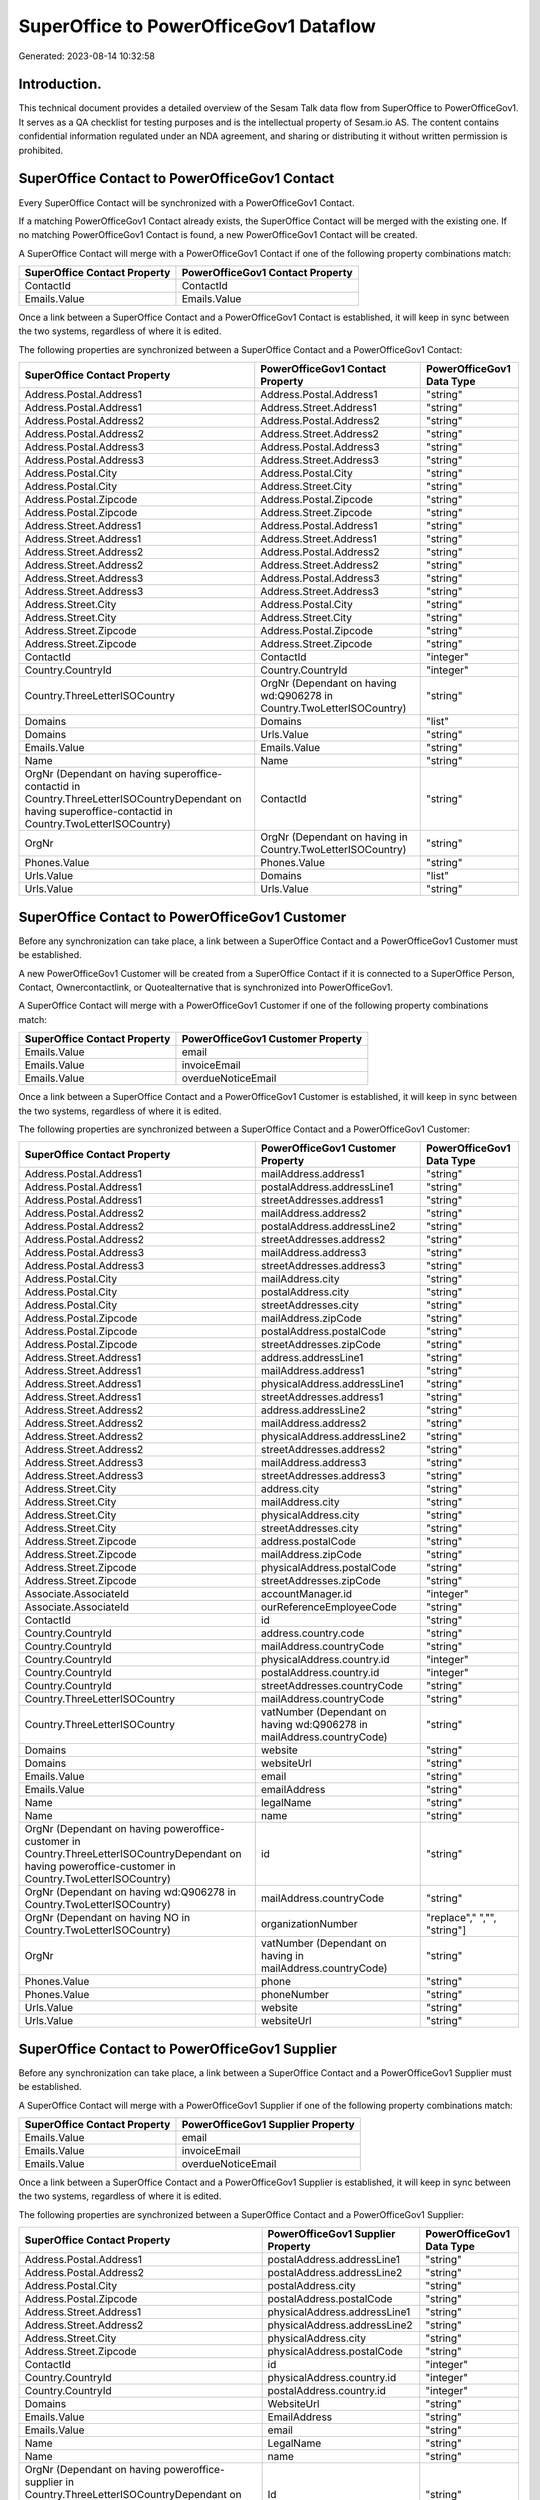 =======================================
SuperOffice to PowerOfficeGov1 Dataflow
=======================================

Generated: 2023-08-14 10:32:58

Introduction.
------------

This technical document provides a detailed overview of the Sesam Talk data flow from SuperOffice to PowerOfficeGov1. It serves as a QA checklist for testing purposes and is the intellectual property of Sesam.io AS. The content contains confidential information regulated under an NDA agreement, and sharing or distributing it without written permission is prohibited.

SuperOffice Contact to PowerOfficeGov1 Contact
----------------------------------------------
Every SuperOffice Contact will be synchronized with a PowerOfficeGov1 Contact.

If a matching PowerOfficeGov1 Contact already exists, the SuperOffice Contact will be merged with the existing one.
If no matching PowerOfficeGov1 Contact is found, a new PowerOfficeGov1 Contact will be created.

A SuperOffice Contact will merge with a PowerOfficeGov1 Contact if one of the following property combinations match:

.. list-table::
   :header-rows: 1

   * - SuperOffice Contact Property
     - PowerOfficeGov1 Contact Property
   * - ContactId
     - ContactId
   * - Emails.Value
     - Emails.Value

Once a link between a SuperOffice Contact and a PowerOfficeGov1 Contact is established, it will keep in sync between the two systems, regardless of where it is edited.

The following properties are synchronized between a SuperOffice Contact and a PowerOfficeGov1 Contact:

.. list-table::
   :header-rows: 1

   * - SuperOffice Contact Property
     - PowerOfficeGov1 Contact Property
     - PowerOfficeGov1 Data Type
   * - Address.Postal.Address1
     - Address.Postal.Address1
     - "string"
   * - Address.Postal.Address1
     - Address.Street.Address1
     - "string"
   * - Address.Postal.Address2
     - Address.Postal.Address2
     - "string"
   * - Address.Postal.Address2
     - Address.Street.Address2
     - "string"
   * - Address.Postal.Address3
     - Address.Postal.Address3
     - "string"
   * - Address.Postal.Address3
     - Address.Street.Address3
     - "string"
   * - Address.Postal.City
     - Address.Postal.City
     - "string"
   * - Address.Postal.City
     - Address.Street.City
     - "string"
   * - Address.Postal.Zipcode
     - Address.Postal.Zipcode
     - "string"
   * - Address.Postal.Zipcode
     - Address.Street.Zipcode
     - "string"
   * - Address.Street.Address1
     - Address.Postal.Address1
     - "string"
   * - Address.Street.Address1
     - Address.Street.Address1
     - "string"
   * - Address.Street.Address2
     - Address.Postal.Address2
     - "string"
   * - Address.Street.Address2
     - Address.Street.Address2
     - "string"
   * - Address.Street.Address3
     - Address.Postal.Address3
     - "string"
   * - Address.Street.Address3
     - Address.Street.Address3
     - "string"
   * - Address.Street.City
     - Address.Postal.City
     - "string"
   * - Address.Street.City
     - Address.Street.City
     - "string"
   * - Address.Street.Zipcode
     - Address.Postal.Zipcode
     - "string"
   * - Address.Street.Zipcode
     - Address.Street.Zipcode
     - "string"
   * - ContactId
     - ContactId
     - "integer"
   * - Country.CountryId
     - Country.CountryId
     - "integer"
   * - Country.ThreeLetterISOCountry
     - OrgNr (Dependant on having wd:Q906278 in Country.TwoLetterISOCountry)
     - "string"
   * - Domains
     - Domains
     - "list"
   * - Domains
     - Urls.Value
     - "string"
   * - Emails.Value
     - Emails.Value
     - "string"
   * - Name
     - Name
     - "string"
   * - OrgNr (Dependant on having superoffice-contactid in Country.ThreeLetterISOCountryDependant on having superoffice-contactid in Country.TwoLetterISOCountry)
     - ContactId
     - "string"
   * - OrgNr
     - OrgNr (Dependant on having  in Country.TwoLetterISOCountry)
     - "string"
   * - Phones.Value
     - Phones.Value
     - "string"
   * - Urls.Value
     - Domains
     - "list"
   * - Urls.Value
     - Urls.Value
     - "string"


SuperOffice Contact to PowerOfficeGov1 Customer
-----------------------------------------------
Before any synchronization can take place, a link between a SuperOffice Contact and a PowerOfficeGov1 Customer must be established.

A new PowerOfficeGov1 Customer will be created from a SuperOffice Contact if it is connected to a SuperOffice Person, Contact, Ownercontactlink, or Quotealternative that is synchronized into PowerOfficeGov1.

A SuperOffice Contact will merge with a PowerOfficeGov1 Customer if one of the following property combinations match:

.. list-table::
   :header-rows: 1

   * - SuperOffice Contact Property
     - PowerOfficeGov1 Customer Property
   * - Emails.Value
     - email
   * - Emails.Value
     - invoiceEmail
   * - Emails.Value
     - overdueNoticeEmail

Once a link between a SuperOffice Contact and a PowerOfficeGov1 Customer is established, it will keep in sync between the two systems, regardless of where it is edited.

The following properties are synchronized between a SuperOffice Contact and a PowerOfficeGov1 Customer:

.. list-table::
   :header-rows: 1

   * - SuperOffice Contact Property
     - PowerOfficeGov1 Customer Property
     - PowerOfficeGov1 Data Type
   * - Address.Postal.Address1
     - mailAddress.address1
     - "string"
   * - Address.Postal.Address1
     - postalAddress.addressLine1
     - "string"
   * - Address.Postal.Address1
     - streetAddresses.address1
     - "string"
   * - Address.Postal.Address2
     - mailAddress.address2
     - "string"
   * - Address.Postal.Address2
     - postalAddress.addressLine2
     - "string"
   * - Address.Postal.Address2
     - streetAddresses.address2
     - "string"
   * - Address.Postal.Address3
     - mailAddress.address3
     - "string"
   * - Address.Postal.Address3
     - streetAddresses.address3
     - "string"
   * - Address.Postal.City
     - mailAddress.city
     - "string"
   * - Address.Postal.City
     - postalAddress.city
     - "string"
   * - Address.Postal.City
     - streetAddresses.city
     - "string"
   * - Address.Postal.Zipcode
     - mailAddress.zipCode
     - "string"
   * - Address.Postal.Zipcode
     - postalAddress.postalCode
     - "string"
   * - Address.Postal.Zipcode
     - streetAddresses.zipCode
     - "string"
   * - Address.Street.Address1
     - address.addressLine1
     - "string"
   * - Address.Street.Address1
     - mailAddress.address1
     - "string"
   * - Address.Street.Address1
     - physicalAddress.addressLine1
     - "string"
   * - Address.Street.Address1
     - streetAddresses.address1
     - "string"
   * - Address.Street.Address2
     - address.addressLine2
     - "string"
   * - Address.Street.Address2
     - mailAddress.address2
     - "string"
   * - Address.Street.Address2
     - physicalAddress.addressLine2
     - "string"
   * - Address.Street.Address2
     - streetAddresses.address2
     - "string"
   * - Address.Street.Address3
     - mailAddress.address3
     - "string"
   * - Address.Street.Address3
     - streetAddresses.address3
     - "string"
   * - Address.Street.City
     - address.city
     - "string"
   * - Address.Street.City
     - mailAddress.city
     - "string"
   * - Address.Street.City
     - physicalAddress.city
     - "string"
   * - Address.Street.City
     - streetAddresses.city
     - "string"
   * - Address.Street.Zipcode
     - address.postalCode
     - "string"
   * - Address.Street.Zipcode
     - mailAddress.zipCode
     - "string"
   * - Address.Street.Zipcode
     - physicalAddress.postalCode
     - "string"
   * - Address.Street.Zipcode
     - streetAddresses.zipCode
     - "string"
   * - Associate.AssociateId
     - accountManager.id
     - "integer"
   * - Associate.AssociateId
     - ourReferenceEmployeeCode
     - "string"
   * - ContactId
     - id
     - "string"
   * - Country.CountryId
     - address.country.code
     - "string"
   * - Country.CountryId
     - mailAddress.countryCode
     - "string"
   * - Country.CountryId
     - physicalAddress.country.id
     - "integer"
   * - Country.CountryId
     - postalAddress.country.id
     - "integer"
   * - Country.CountryId
     - streetAddresses.countryCode
     - "string"
   * - Country.ThreeLetterISOCountry
     - mailAddress.countryCode
     - "string"
   * - Country.ThreeLetterISOCountry
     - vatNumber (Dependant on having wd:Q906278 in mailAddress.countryCode)
     - "string"
   * - Domains
     - website
     - "string"
   * - Domains
     - websiteUrl
     - "string"
   * - Emails.Value
     - email
     - "string"
   * - Emails.Value
     - emailAddress
     - "string"
   * - Name
     - legalName
     - "string"
   * - Name
     - name
     - "string"
   * - OrgNr (Dependant on having poweroffice-customer in Country.ThreeLetterISOCountryDependant on having poweroffice-customer in Country.TwoLetterISOCountry)
     - id
     - "string"
   * - OrgNr (Dependant on having wd:Q906278 in Country.TwoLetterISOCountry)
     - mailAddress.countryCode
     - "string"
   * - OrgNr (Dependant on having NO in Country.TwoLetterISOCountry)
     - organizationNumber
     - "replace"," ","", "string"]
   * - OrgNr
     - vatNumber (Dependant on having  in mailAddress.countryCode)
     - "string"
   * - Phones.Value
     - phone
     - "string"
   * - Phones.Value
     - phoneNumber
     - "string"
   * - Urls.Value
     - website
     - "string"
   * - Urls.Value
     - websiteUrl
     - "string"


SuperOffice Contact to PowerOfficeGov1 Supplier
-----------------------------------------------
Before any synchronization can take place, a link between a SuperOffice Contact and a PowerOfficeGov1 Supplier must be established.

A SuperOffice Contact will merge with a PowerOfficeGov1 Supplier if one of the following property combinations match:

.. list-table::
   :header-rows: 1

   * - SuperOffice Contact Property
     - PowerOfficeGov1 Supplier Property
   * - Emails.Value
     - email
   * - Emails.Value
     - invoiceEmail
   * - Emails.Value
     - overdueNoticeEmail

Once a link between a SuperOffice Contact and a PowerOfficeGov1 Supplier is established, it will keep in sync between the two systems, regardless of where it is edited.

The following properties are synchronized between a SuperOffice Contact and a PowerOfficeGov1 Supplier:

.. list-table::
   :header-rows: 1

   * - SuperOffice Contact Property
     - PowerOfficeGov1 Supplier Property
     - PowerOfficeGov1 Data Type
   * - Address.Postal.Address1
     - postalAddress.addressLine1
     - "string"
   * - Address.Postal.Address2
     - postalAddress.addressLine2
     - "string"
   * - Address.Postal.City
     - postalAddress.city
     - "string"
   * - Address.Postal.Zipcode
     - postalAddress.postalCode
     - "string"
   * - Address.Street.Address1
     - physicalAddress.addressLine1
     - "string"
   * - Address.Street.Address2
     - physicalAddress.addressLine2
     - "string"
   * - Address.Street.City
     - physicalAddress.city
     - "string"
   * - Address.Street.Zipcode
     - physicalAddress.postalCode
     - "string"
   * - ContactId
     - id
     - "integer"
   * - Country.CountryId
     - physicalAddress.country.id
     - "integer"
   * - Country.CountryId
     - postalAddress.country.id
     - "integer"
   * - Domains
     - WebsiteUrl
     - "string"
   * - Emails.Value
     - EmailAddress
     - "string"
   * - Emails.Value
     - email
     - "string"
   * - Name
     - LegalName
     - "string"
   * - Name
     - name
     - "string"
   * - OrgNr (Dependant on having poweroffice-supplier in Country.ThreeLetterISOCountryDependant on having poweroffice-supplier in Country.TwoLetterISOCountry)
     - Id
     - "string"
   * - Phones.Value
     - PhoneNumber
     - "string"
   * - Phones.Value
     - phoneNumber
     - "string"
   * - Urls.Value
     - WebsiteUrl
     - "string"


SuperOffice Ownercontactlink to PowerOfficeGov1 Contact
-------------------------------------------------------
Before any synchronization can take place, a link between a SuperOffice Ownercontactlink and a PowerOfficeGov1 Contact must be established.

A SuperOffice Ownercontactlink will merge with a PowerOfficeGov1 Contact if one of the following property combinations match:

.. list-table::
   :header-rows: 1

   * - SuperOffice Ownercontactlink Property
     - PowerOfficeGov1 Contact Property
   * - contact_id
     - ContactId

Once a link between a SuperOffice Ownercontactlink and a PowerOfficeGov1 Contact is established, it will keep in sync between the two systems, regardless of where it is edited.

The following properties are synchronized between a SuperOffice Ownercontactlink and a PowerOfficeGov1 Contact:

.. list-table::
   :header-rows: 1

   * - SuperOffice Ownercontactlink Property
     - PowerOfficeGov1 Contact Property
     - PowerOfficeGov1 Data Type
   * - contact_id
     - ContactId
     - "string"
   * - name
     - Name
     - "string"


SuperOffice Person to PowerOfficeGov1 Employee
----------------------------------------------
Before any synchronization can take place, a link between a SuperOffice Person and a PowerOfficeGov1 Employee must be established.

A SuperOffice Person will merge with a PowerOfficeGov1 Employee if one of the following property combinations match:

.. list-table::
   :header-rows: 1

   * - SuperOffice Person Property
     - PowerOfficeGov1 Employee Property
   * - Emails.Value
     - email

Once a link between a SuperOffice Person and a PowerOfficeGov1 Employee is established, it will keep in sync between the two systems, regardless of where it is edited.

The following properties are synchronized between a SuperOffice Person and a PowerOfficeGov1 Employee:

.. list-table::
   :header-rows: 1

   * - SuperOffice Person Property
     - PowerOfficeGov1 Employee Property
     - PowerOfficeGov1 Data Type
   * - Address.Street.Address1
     - MailAddress.Address1
     - "string"
   * - Address.Street.Address1
     - address.addressLine1
     - "string"
   * - Address.Street.Address2
     - MailAddress.Address2
     - "string"
   * - Address.Street.Address2
     - address.addressLine2
     - "string"
   * - Address.Street.Address3
     - MailAddress.Address3
     - "string"
   * - Address.Street.City
     - MailAddress.City
     - "string"
   * - Address.Street.City
     - address.city
     - "string"
   * - Address.Street.Zipcode
     - MailAddress.ZipCode
     - "string"
   * - Address.Street.Zipcode
     - address.postalCode
     - "string"
   * - BirthDate
     - DateOfBirth
     - "string"
   * - BirthDate
     - dateOfBirth
     - "datetime-format","%Y-%m-%d","_."]
   * - Contact.ContactId
     - department.id
     - "if", "neq", "_.", "X"], "integer", "string"]
   * - Country.CountryId
     - MailAddress.CountryCode
     - "string"
   * - Country.CountryId
     - address.country.id
     - "integer"
   * - Emails.Value
     - email
     - "string"
   * - Firstname
     - FirstName
     - "string"
   * - Firstname
     - firstName
     - "string"
   * - Lastname
     - LastName
     - "string"
   * - Lastname
     - lastName
     - "string"
   * - MobilePhones.Value
     - phoneNumberMobile
     - "string"
   * - OfficePhones.Value
     - phoneNumberWork
     - "string"
   * - PersonId
     - Id
     - "string"
   * - PersonId
     - id
     - "integer"
   * - PrivatePhones.Value
     - phoneNumberHome
     - "string"


SuperOffice Person to PowerOfficeGov1 Person
--------------------------------------------
Before any synchronization can take place, a link between a SuperOffice Person and a PowerOfficeGov1 Person must be established.

A SuperOffice Person will merge with a PowerOfficeGov1 Person if one of the following property combinations match:

.. list-table::
   :header-rows: 1

   * - SuperOffice Person Property
     - PowerOfficeGov1 Person Property
   * - Emails.Value
     - Emails.Value

Once a link between a SuperOffice Person and a PowerOfficeGov1 Person is established, it will keep in sync between the two systems, regardless of where it is edited.

The following properties are synchronized between a SuperOffice Person and a PowerOfficeGov1 Person:

.. list-table::
   :header-rows: 1

   * - SuperOffice Person Property
     - PowerOfficeGov1 Person Property
     - PowerOfficeGov1 Data Type
   * - Address.Street.Address1
     - Address.Street.Address1
     - "string"
   * - Address.Street.Address2
     - Address.Street.Address2
     - "string"
   * - Address.Street.Address3
     - Address.Street.Address3
     - "string"
   * - Address.Street.City
     - Address.Street.City
     - "string"
   * - Address.Street.Zipcode
     - Address.Street.Zipcode
     - "string"
   * - BirthDate
     - BirthDate
     - "datetime-format","%Y-%m-%dT%H:%M:%S","_."]
   * - Contact.ContactId
     - Contact.ContactId
     - "integer"
   * - Emails.Value
     - Emails.Value
     - "string"
   * - Firstname
     - Firstname
     - "string"
   * - Lastname
     - Lastname
     - "string"
   * - MobilePhones.Value
     - MobilePhones.Value
     - "string"
   * - OfficePhones.Value
     - OfficePhones.Value
     - "string"
   * - PersonId
     - PersonId
     - "integer"
   * - PrivatePhones.Value
     - PrivatePhones.Value
     - "string"


SuperOffice User to PowerOfficeGov1 Person
------------------------------------------
Before any synchronization can take place, a link between a SuperOffice User and a PowerOfficeGov1 Person must be established.

A SuperOffice User will merge with a PowerOfficeGov1 Person if one of the following property combinations match:

.. list-table::
   :header-rows: 1

   * - SuperOffice User Property
     - PowerOfficeGov1 Person Property
   * - personEmail
     - Emails.Value

Once a link between a SuperOffice User and a PowerOfficeGov1 Person is established, it will keep in sync between the two systems, regardless of where it is edited.

The following properties are synchronized between a SuperOffice User and a PowerOfficeGov1 Person:

.. list-table::
   :header-rows: 1

   * - SuperOffice User Property
     - PowerOfficeGov1 Person Property
     - PowerOfficeGov1 Data Type
   * - contactId
     - Contact.ContactId
     - "integer"
   * - firstName
     - Firstname
     - "string"
   * - lastName
     - Lastname
     - "string"
   * - personEmail
     - Emails.Value
     - "string"


SuperOffice Contact to PowerOfficeGov1 Department
-------------------------------------------------
Before any synchronization can take place, a link between a SuperOffice Contact and a PowerOfficeGov1 Department must be established.

A new PowerOfficeGov1 Department will be created from a SuperOffice Contact if it is connected to a SuperOffice User, or Person that is synchronized into PowerOfficeGov1.

Once a link between a SuperOffice Contact and a PowerOfficeGov1 Department is established, it will keep in sync between the two systems, regardless of where it is edited.

The following properties are synchronized between a SuperOffice Contact and a PowerOfficeGov1 Department:

.. list-table::
   :header-rows: 1

   * - SuperOffice Contact Property
     - PowerOfficeGov1 Department Property
     - PowerOfficeGov1 Data Type
   * - Name
     - name
     - "string"


SuperOffice Person to PowerOfficeGov1 Contact
---------------------------------------------
Before any synchronization can take place, a link between a SuperOffice Person and a PowerOfficeGov1 Contact must be established.

A new PowerOfficeGov1 Contact will be created from a SuperOffice Person if it is connected to a SuperOffice Quotealternative that is synchronized into PowerOfficeGov1.

Once a link between a SuperOffice Person and a PowerOfficeGov1 Contact is established, it will keep in sync between the two systems, regardless of where it is edited.

The following properties are synchronized between a SuperOffice Person and a PowerOfficeGov1 Contact:

.. list-table::
   :header-rows: 1

   * - SuperOffice Person Property
     - PowerOfficeGov1 Contact Property
     - PowerOfficeGov1 Data Type
   * - Contact.ContactId
     - customer.id
     - "integer"
   * - Emails.Value
     - email
     - "string"
   * - Firstname
     - firstName
     - "string"
   * - Lastname
     - lastName
     - "string"
   * - MobilePhones.Value
     - phoneNumberMobile
     - "if","matches","+*","_."],"join"," ","slice", 1,"split", " ","_."]]],"_."]
   * - OfficePhones.Value
     - phoneNumberWork
     - "string"


SuperOffice Quotealternative to PowerOfficeGov1 Order
-----------------------------------------------------
Before any synchronization can take place, a link between a SuperOffice Quotealternative and a PowerOfficeGov1 Order must be established.

A new PowerOfficeGov1 Order will be created from a SuperOffice Quotealternative if it is connected to a SuperOffice Quoteline that is synchronized into PowerOfficeGov1.

Once a link between a SuperOffice Quotealternative and a PowerOfficeGov1 Order is established, it will keep in sync between the two systems, regardless of where it is edited.

The following properties are synchronized between a SuperOffice Quotealternative and a PowerOfficeGov1 Order:

.. list-table::
   :header-rows: 1

   * - SuperOffice Quotealternative Property
     - PowerOfficeGov1 Order Property
     - PowerOfficeGov1 Data Type
   * - Name
     - invoiceComment
     - "string"


SuperOffice Listproductcategoryitems to PowerOfficeGov1 Productgroup
--------------------------------------------------------------------
Every SuperOffice Listproductcategoryitems will be synchronized with a PowerOfficeGov1 Productgroup.

Once a link between a SuperOffice Listproductcategoryitems and a PowerOfficeGov1 Productgroup is established, it will keep in sync between the two systems, regardless of where it is edited.

The following properties are synchronized between a SuperOffice Listproductcategoryitems and a PowerOfficeGov1 Productgroup:

.. list-table::
   :header-rows: 1

   * - SuperOffice Listproductcategoryitems Property
     - PowerOfficeGov1 Productgroup Property
     - PowerOfficeGov1 Data Type
   * - Name
     - Name
     - "string"
   * - Name
     - name
     - "string"


SuperOffice Person to PowerOfficeGov1 Address
---------------------------------------------
Every SuperOffice Person will be synchronized with a PowerOfficeGov1 Address.

Once a link between a SuperOffice Person and a PowerOfficeGov1 Address is established, it will keep in sync between the two systems, regardless of where it is edited.

The following properties are synchronized between a SuperOffice Person and a PowerOfficeGov1 Address:

.. list-table::
   :header-rows: 1

   * - SuperOffice Person Property
     - PowerOfficeGov1 Address Property
     - PowerOfficeGov1 Data Type
   * - Address.Street.Address1
     - address1
     - "string"
   * - Address.Street.Address2
     - address2
     - "string"
   * - Address.Street.Address3
     - address3
     - "string"
   * - Address.Street.City
     - city
     - "string"
   * - Address.Street.Zipcode
     - zipCode
     - "string"
   * - Country.CountryId
     - countryCode
     - "string"


SuperOffice Product to PowerOfficeGov1 Product
----------------------------------------------
Every SuperOffice Product will be synchronized with a PowerOfficeGov1 Product.

If a matching PowerOfficeGov1 Product already exists, the SuperOffice Product will be merged with the existing one.
If no matching PowerOfficeGov1 Product is found, a new PowerOfficeGov1 Product will be created.

A SuperOffice Product will merge with a PowerOfficeGov1 Product if one of the following property combinations match:

.. list-table::
   :header-rows: 1

   * - SuperOffice Product Property
     - PowerOfficeGov1 Product Property
   * - ProductId
     - ProductId
   * - ERPProductKey
     - number
   * - ERPProductKey
     - ERPProductKey

Once a link between a SuperOffice Product and a PowerOfficeGov1 Product is established, it will keep in sync between the two systems, regardless of where it is edited.

The following properties are synchronized between a SuperOffice Product and a PowerOfficeGov1 Product:

.. list-table::
   :header-rows: 1

   * - SuperOffice Product Property
     - PowerOfficeGov1 Product Property
     - PowerOfficeGov1 Data Type
   * - Description
     - Description
     - "string"
   * - Description
     - description
     - "string"
   * - ERPPriceListKey
     - ERPPriceListKey
     - "string"
   * - ERPPriceListKey
     - currency.id
     - "integer"
   * - ERPProductKey
     - number
     - "string"
   * - Name
     - Name
     - "string"
   * - Name
     - name
     - "string"
   * - ProductCategoryKey
     - ProductCategoryKey
     - "string"
   * - ProductCategoryKey
     - productGroupId
     - "string"
   * - ProductFamilyKey
     - ProductFamilyKey
     - "string"
   * - ProductId
     - ProductId
     - "integer"
   * - ProductTypeKey
     - ProductTypeKey
     - "string"
   * - ProductTypeKey
     - type
     - "string"
   * - QuantityUnit
     - QuantityUnit
     - "string"
   * - QuantityUnit
     - productUnit.id
     - "integer"
   * - QuantityUnit
     - unitOfMeasureCode
     - "string"
   * - Supplier
     - Supplier
     - "string"
   * - Supplier
     - supplier.id
     - "integer"
   * - UnitCost
     - UnitCost
     - "string"
   * - UnitCost
     - costExcludingVatCurrency
     - "integer"
   * - UnitCost
     - costPrice
     - "string"
   * - UnitListPrice
     - UnitListPrice
     - "decimal"
   * - UnitListPrice
     - priceExcludingVatCurrency
     - "float"
   * - UnitListPrice
     - salesPrice
     - "string"
   * - UnitListPrice
     - unitPrice
     - "string"
   * - Url
     - Url
     - "string"
   * - VAT
     - VAT
     - "integer"
   * - VAT
     - vatCode
     - "string"
   * - VAT
     - vatType.id
     - "integer"


SuperOffice Product to PowerOfficeGov1 Vatcode
----------------------------------------------
Every SuperOffice Product will be synchronized with a PowerOfficeGov1 Vatcode.

Once a link between a SuperOffice Product and a PowerOfficeGov1 Vatcode is established, it will keep in sync between the two systems, regardless of where it is edited.

The following properties are synchronized between a SuperOffice Product and a PowerOfficeGov1 Vatcode:

.. list-table::
   :header-rows: 1

   * - SuperOffice Product Property
     - PowerOfficeGov1 Vatcode Property
     - PowerOfficeGov1 Data Type
   * - VAT
     - rate
     - "string"
   * - VATInfo
     - name
     - "string"


SuperOffice Quotealternative to PowerOfficeGov1 Vatcode
-------------------------------------------------------
Every SuperOffice Quotealternative will be synchronized with a PowerOfficeGov1 Vatcode.

Once a link between a SuperOffice Quotealternative and a PowerOfficeGov1 Vatcode is established, it will keep in sync between the two systems, regardless of where it is edited.

The following properties are synchronized between a SuperOffice Quotealternative and a PowerOfficeGov1 Vatcode:

.. list-table::
   :header-rows: 1

   * - SuperOffice Quotealternative Property
     - PowerOfficeGov1 Vatcode Property
     - PowerOfficeGov1 Data Type
   * - VAT
     - rate
     - "string"
   * - VATInfo
     - name
     - "string"


SuperOffice Quoteline to PowerOfficeGov1 Salesorderline
-------------------------------------------------------
Every SuperOffice Quoteline will be synchronized with a PowerOfficeGov1 Salesorderline.

Once a link between a SuperOffice Quoteline and a PowerOfficeGov1 Salesorderline is established, it will keep in sync between the two systems, regardless of where it is edited.

The following properties are synchronized between a SuperOffice Quoteline and a PowerOfficeGov1 Salesorderline:

.. list-table::
   :header-rows: 1

   * - SuperOffice Quoteline Property
     - PowerOfficeGov1 Salesorderline Property
     - PowerOfficeGov1 Data Type
   * - DiscountPercent
     - Discount
     - "string"
   * - Name
     - Description
     - "string"
   * - Quantity
     - Quantity
     - "string"
   * - UnitListPrice
     - SalesOrderLineUnitPrice
     - "string"
   * - VAT
     - VatReturnSpecification
     - "string"


SuperOffice Quoteline to PowerOfficeGov1 Vatcode
------------------------------------------------
Every SuperOffice Quoteline will be synchronized with a PowerOfficeGov1 Vatcode.

Once a link between a SuperOffice Quoteline and a PowerOfficeGov1 Vatcode is established, it will keep in sync between the two systems, regardless of where it is edited.

The following properties are synchronized between a SuperOffice Quoteline and a PowerOfficeGov1 Vatcode:

.. list-table::
   :header-rows: 1

   * - SuperOffice Quoteline Property
     - PowerOfficeGov1 Vatcode Property
     - PowerOfficeGov1 Data Type
   * - VAT
     - rate
     - "string"
   * - VATInfo
     - name
     - "string"


SuperOffice User to PowerOfficeGov1 Employee
--------------------------------------------
Every SuperOffice User will be synchronized with a PowerOfficeGov1 Employee.

If a matching PowerOfficeGov1 Employee already exists, the SuperOffice User will be merged with the existing one.
If no matching PowerOfficeGov1 Employee is found, a new PowerOfficeGov1 Employee will be created.

A SuperOffice User will merge with a PowerOfficeGov1 Employee if one of the following property combinations match:

.. list-table::
   :header-rows: 1

   * - SuperOffice User Property
     - PowerOfficeGov1 Employee Property
   * - personEmail
     - email

Once a link between a SuperOffice User and a PowerOfficeGov1 Employee is established, it will keep in sync between the two systems, regardless of where it is edited.

The following properties are synchronized between a SuperOffice User and a PowerOfficeGov1 Employee:

.. list-table::
   :header-rows: 1

   * - SuperOffice User Property
     - PowerOfficeGov1 Employee Property
     - PowerOfficeGov1 Data Type
   * - contactId
     - department.id
     - "if", "neq", "_.", "X"], "integer", "string"]
   * - firstName
     - FirstName
     - "string"
   * - firstName
     - firstName
     - "string"
   * - lastName
     - LastName
     - "string"
   * - lastName
     - lastName
     - "string"
   * - personEmail
     - email
     - "string"

